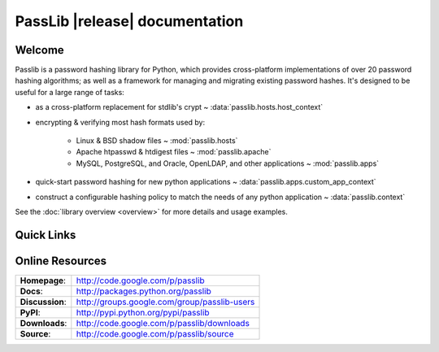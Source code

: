 ==========================================
PassLib |release| documentation
==========================================

Welcome
=======
Passlib is a password hashing library for Python, which provides cross-platform
implementations of over 20 password hashing algorithms;
as well as a framework for managing and migrating existing password hashes.
It's designed to be useful for a large range of tasks:

* as a cross-platform replacement for stdlib's crypt ~
  :data:`passlib.hosts.host_context`

* encrypting & verifying most hash formats used by:

    - Linux & BSD shadow files ~ :mod:`passlib.hosts`
    - Apache htpasswd & htdigest files ~ :mod:`passlib.apache`
    - MySQL, PostgreSQL, and Oracle, OpenLDAP, and other applications ~
      :mod:`passlib.apps`

* quick-start password hashing for new python applications ~
  :data:`passlib.apps.custom_app_context`

* construct a configurable hashing policy
  to match the needs of any python application ~ :data:`passlib.context`

See the :doc:`library overview <overview>` for more details and usage examples.

Quick Links
===========

.. raw:: html

    <table class="contentstable" align="center">
    <tr>
        <td width="50%" valign="top">
            <p class="biglink">
                <a class="biglink" href="overview.html">Library Overview</a><br>
                <span class="linkdescr">describes how Passlib is laid out</span>
            </p>

            <p class="biglink">
                <a class="biglink" href="lib/passlib.hash.html"><i>passlib.hash</i> module</a><br>
                <span class="linkdescr">complete list of supported password hash algorithms</span>
            </p>
        </td>
        <td width="50%" valign="top">
            <p class="biglink">
                <a class="biglink" href="install.html">Installation</a><br>
                <span class="linkdescr">requirements and installation instructions</span>
            </p>

            <p class="biglink">
                <a class="biglink" href="history.html">Changelog</a><br>
                <span class="linkdescr">history of current and past releases</span>
            </p>
    </tr>
    </table>

Online Resources
================

.. rst-class:: html-plain-table

=============== ===================================================
**Homepage**:   `<http://code.google.com/p/passlib>`_
**Docs**:       `<http://packages.python.org/passlib>`_
**Discussion**: `<http://groups.google.com/group/passlib-users>`_

**PyPI**:       `<http://pypi.python.org/pypi/passlib>`_
**Downloads**:  `<http://code.google.com/p/passlib/downloads>`_
**Source**:     `<http://code.google.com/p/passlib/source>`_
=============== ===================================================
